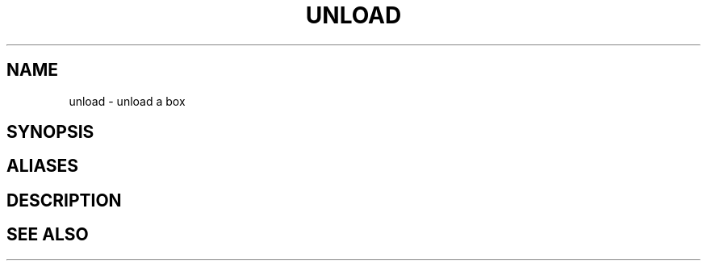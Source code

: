 .TH UNLOAD  1 "22 MARCH 1994"  "Katz and Quinn Release 2.0" "TIPSY COMMANDS"
.SH NAME
unload \- unload a box
.SH SYNOPSIS
.SH ALIASES
.SH DESCRIPTION
.SH SEE ALSO
